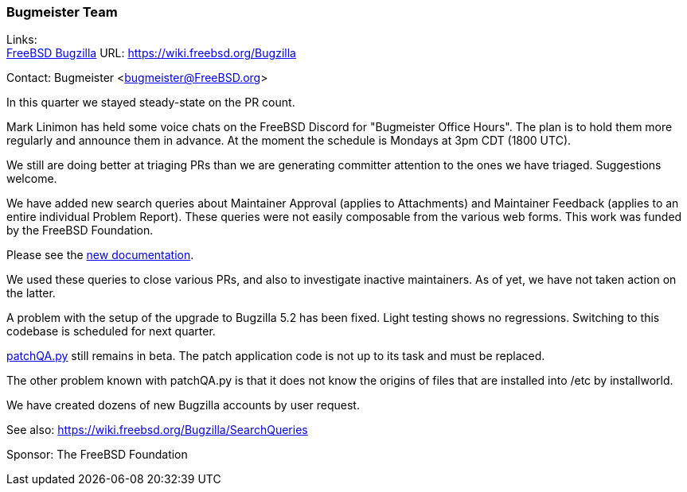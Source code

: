 === Bugmeister Team

Links: +
link:https://wiki.freebsd.org/Bugzilla[FreeBSD Bugzilla] URL: link:https://wiki.freebsd.org/Bugzilla[]

Contact: Bugmeister <bugmeister@FreeBSD.org>

In this quarter we stayed steady-state on the PR count.

Mark Linimon has held some voice chats on the FreeBSD Discord for "Bugmeister Office Hours".
The plan is to hold them more regularly and announce them in advance.
At the moment the schedule is Mondays at 3pm CDT (1800 UTC).

We still are doing better at triaging PRs than we are generating committer attention to the ones we have triaged.
Suggestions welcome.

We have added new search queries about Maintainer Approval (applies to Attachments) and Maintainer Feedback (applies to an entire individual Problem Report).
These queries were not easily composable from the various web forms.
This work was funded by the FreeBSD Foundation.

Please see the link:https://wiki.freebsd.org/Bugzilla/SearchQueries#Searches_For_Maintainer_Actions[new documentation].

We used these queries to close various PRs, and also to investigate inactive maintainers.
As of yet, we have not taken action on the latter.

A problem with the setup of the upgrade to Bugzilla 5.2 has been fixed.
Light testing shows no regressions.
Switching to this codebase is scheduled for next quarter.

link:https://github.com/linimon/patchQA[patchQA.py] still remains in beta.
The patch application code is not up to its task and must be replaced.

The other problem known with patchQA.py is that it does not know the origins of files that are installed into [.filename]#/etc# by installworld.

We have created dozens of new Bugzilla accounts by user request.

See also: link:https://wiki.freebsd.org/Bugzilla/SearchQueries[]

Sponsor: The FreeBSD Foundation
